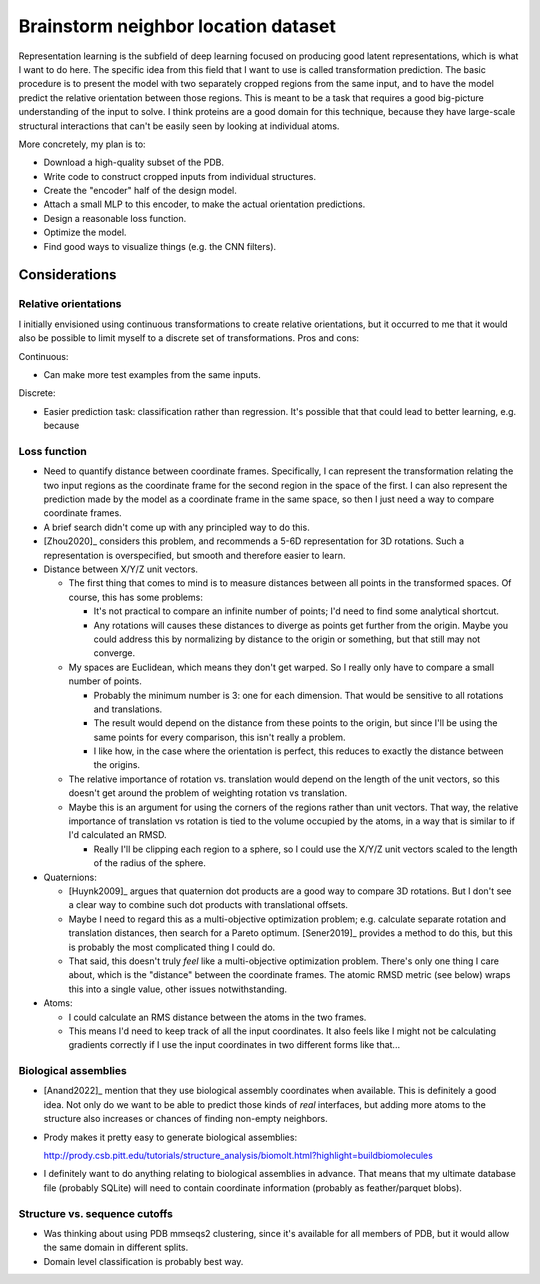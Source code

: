************************************
Brainstorm neighbor location dataset
************************************

Representation learning is the subfield of deep learning focused on producing 
good latent representations, which is what I want to do here.  The specific 
idea from this field that I want to use is called transformation prediction.  
The basic procedure is to present the model with two separately cropped regions 
from the same input, and to have the model predict the relative orientation 
between those regions.  This is meant to be a task that requires a good 
big-picture understanding of the input to solve.  I think proteins are a good 
domain for this technique, because they have large-scale structural 
interactions that can't be easily seen by looking at individual atoms.

More concretely, my plan is to:

- Download a high-quality subset of the PDB.
- Write code to construct cropped inputs from individual structures.
- Create the "encoder" half of the design model.
- Attach a small MLP to this encoder, to make the actual orientation 
  predictions.
- Design a reasonable loss function.
- Optimize the model.
- Find good ways to visualize things (e.g. the CNN filters).

Considerations
==============

Relative orientations
---------------------
I initially envisioned using continuous transformations to create relative 
orientations, but it occurred to me that it would also be possible to limit 
myself to a discrete set of transformations.  Pros and cons:

Continuous:

- Can make more test examples from the same inputs.

Discrete:

- Easier prediction task: classification rather than regression.  It's possible 
  that that could lead to better learning, e.g. because 

Loss function
-------------
- Need to quantify distance between coordinate frames.  Specifically, I can 
  represent the transformation relating the two input regions as the coordinate 
  frame for the second region in the space of the first.  I can also represent 
  the prediction made by the model as a coordinate frame in the same space, so 
  then I just need a way to compare coordinate frames.
  
- A brief search didn't come up with any principled way to do this.

- [Zhou2020]_ considers this problem, and recommends a 5-6D representation for 
  3D rotations.  Such a representation is overspecified, but smooth and 
  therefore easier to learn.

- Distance between X/Y/Z unit vectors.

  - The first thing that comes to mind is to measure distances between all 
    points in the transformed spaces.  Of course, this has some problems:

    - It's not practical to compare an infinite number of points; I'd need to 
      find some analytical shortcut.

    - Any rotations will causes these distances to diverge as points get 
      further from the origin.  Maybe you could address this by normalizing by 
      distance to the origin or something, but that still may not converge.

  - My spaces are Euclidean, which means they don't get warped.  So I really 
    only have to compare a small number of points.

    - Probably the minimum number is 3: one for each dimension.  That would be 
      sensitive to all rotations and translations.

    - The result would depend on the distance from these points to the origin, 
      but since I'll be using the same points for every comparison, this isn't 
      really a problem.

    - I like how, in the case where the orientation is perfect, this reduces to 
      exactly the distance between the origins.

  - The relative importance of rotation vs. translation would depend on the 
    length of the unit vectors, so this doesn't get around the problem of 
    weighting rotation vs translation.

  - Maybe this is an argument for using the corners of the regions rather than 
    unit vectors.  That way, the relative importance of translation vs rotation 
    is tied to the volume occupied by the atoms, in a way that is similar to if 
    I'd calculated an RMSD.

    - Really I'll be clipping each region to a sphere, so I could use the X/Y/Z 
      unit vectors scaled to the length of the radius of the sphere.

- Quaternions:

  - [Huynk2009]_ argues that quaternion dot products are a good way to compare 
    3D rotations.  But I don't see a clear way to combine such dot products 
    with translational offsets.

  - Maybe I need to regard this as a multi-objective optimization problem; e.g.  
    calculate separate rotation and translation distances, then search for a 
    Pareto optimum.  [Sener2019]_ provides a method to do this, but this is 
    probably the most complicated thing I could do.

  - That said, this doesn't truly *feel* like a multi-objective optimization 
    problem.  There's only one thing I care about, which is the "distance" 
    between the coordinate frames.  The atomic RMSD metric (see below) wraps 
    this into a single value, other issues notwithstanding.

- Atoms:

  - I could calculate an RMS distance between the atoms in the two frames.
  - This means I'd need to keep track of all the input coordinates.  It also 
    feels like I might not be calculating gradients correctly if I use the 
    input coordinates in two different forms like that...

Biological assemblies
---------------------
- [Anand2022]_ mention that they use biological assembly coordinates when 
  available.  This is definitely a good idea.  Not only do we want to be able 
  to predict those kinds of *real* interfaces, but adding more atoms to the 
  structure also increases or chances of finding non-empty neighbors.

- Prody makes it pretty easy to generate biological assemblies:

  http://prody.csb.pitt.edu/tutorials/structure_analysis/biomolt.html?highlight=buildbiomolecules

- I definitely want to do anything relating to biological assemblies in 
  advance.  That means that my ultimate database file (probably SQLite) will 
  need to contain coordinate information (probably as feather/parquet blobs).

Structure vs. sequence cutoffs
------------------------------
- Was thinking about using PDB mmseqs2 clustering, since it's available for all 
  members of PDB, but it would allow the same domain in different splits.

- Domain level classification is probably best way.  


